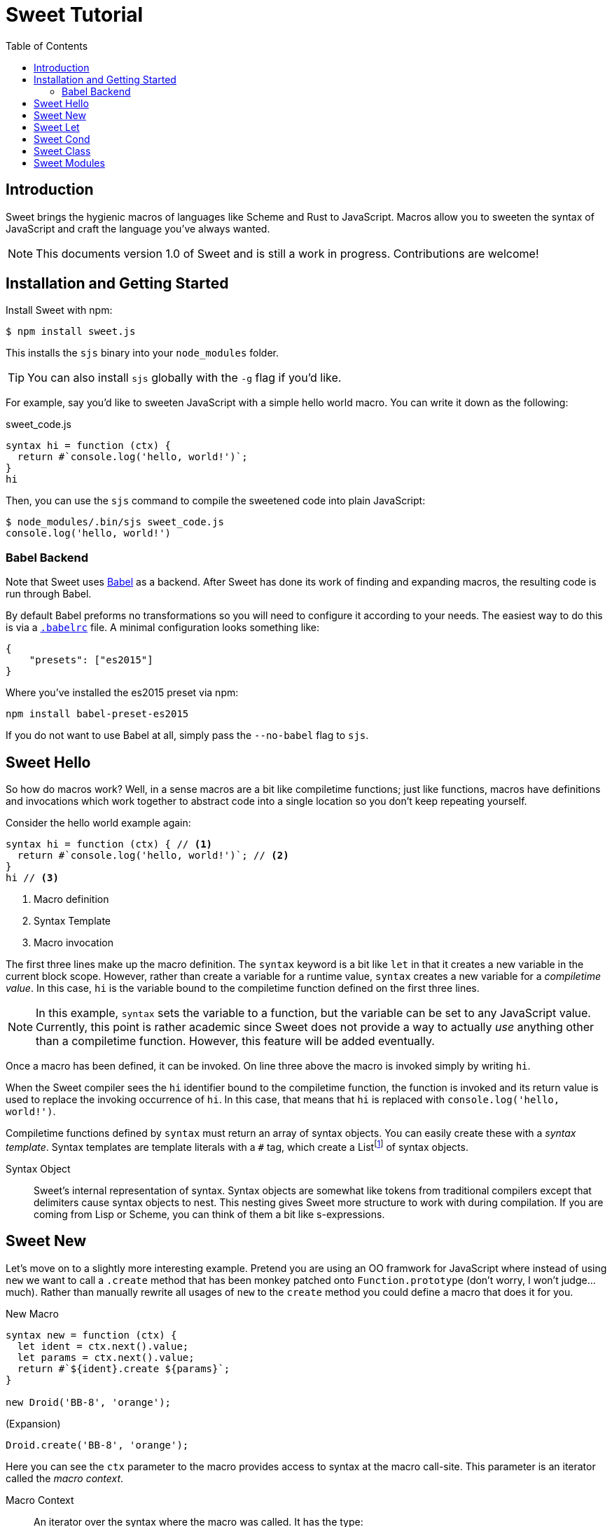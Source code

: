 = Sweet Tutorial
:toc: left
:nofooter:
:stylesdir: ./stylesheets
:source-highlighter: highlight.js
:highlightjs-theme: tomorrow
:icons: font

== Introduction

Sweet brings the hygienic macros of languages like Scheme and Rust to JavaScript.
Macros allow you to sweeten the syntax of JavaScript and craft the language you’ve always wanted.

NOTE: This documents version 1.0 of Sweet and is still a work in progress. Contributions are welcome!

== Installation and Getting Started

Install Sweet with npm:

[source, sh]
----
$ npm install sweet.js
----

This installs the `sjs` binary into your `node_modules` folder.

TIP: You can also install `sjs` globally with the `-g` flag if you'd like.

For example, say you'd like to sweeten JavaScript with a simple hello world macro.
You can write it down as the following:

.sweet_code.js
[source, javascript]
----
syntax hi = function (ctx) {
  return #`console.log('hello, world!')`;
}
hi
----

Then, you can use the `sjs` command to compile the sweetened code into plain JavaScript:

[source, sh]
----
$ node_modules/.bin/sjs sweet_code.js
console.log('hello, world!')
----


=== Babel Backend

Note that Sweet uses link:https://babeljs.io/[Babel] as a backend. After Sweet has done its work of finding and expanding macros, the resulting code is run through Babel.

By default Babel preforms no transformations so you will need to configure it according to your needs. The easiest way to do this is via a link:https://babeljs.io/docs/usage/babelrc/[`.babelrc`] file. A minimal configuration looks something like:

[source, javascript]
----
{
    "presets": ["es2015"]
}
----

Where you've installed the es2015 preset via npm:

----
npm install babel-preset-es2015
----

If you do not want to use Babel at all, simply pass the `--no-babel` flag to `sjs`.

== Sweet Hello

So how do macros work?
Well, in a sense macros are a bit like compiletime functions; just like functions, macros have definitions and invocations which work together to abstract code into a single location so you don't keep repeating yourself.

Consider the hello world example again:

[source,javascript]
----
syntax hi = function (ctx) { // <1>
  return #`console.log('hello, world!')`; // <2>
}
hi // <3>
----
<1> Macro definition
<2> Syntax Template
<3> Macro invocation

The first three lines make up the macro definition. The `syntax` keyword is a bit like `let` in that it creates a new variable in the current block scope. However, rather than create a variable for a runtime value, `syntax` creates a new variable for a _compiletime value_. In this case, `hi` is the variable bound to the compiletime function defined on the first three lines.

NOTE: In this example, `syntax` sets the variable to a function, but the variable can be set to any JavaScript value. Currently, this point is rather academic since Sweet does not provide a way to actually _use_ anything other than a compiletime function. However, this feature will be added eventually.

Once a macro has been defined, it can be invoked. On line three above the macro is invoked simply by writing `hi`.

When the Sweet compiler sees the `hi` identifier bound to the compiletime function, the function is invoked and its return value is used to replace the invoking occurrence of `hi`. In this case, that means that `hi` is replaced with `console.log('hello, world!')`.

Compiletime functions defined by `syntax` must return an array of syntax objects. You can easily create these with a _syntax template_. Syntax templates are template literals with a `\#` tag, which create a Listfootnote:[See the link:https://facebook.github.io/immutable-js/docs/#/List[immutable.js docs] for its API]
of syntax objects.

Syntax Object::
Sweet's internal representation of syntax. Syntax objects are somewhat like tokens from traditional compilers except that delimiters cause syntax objects to nest. This nesting gives Sweet more structure to work with during compilation. If you are coming from Lisp or Scheme, you can think of them a bit like s-expressions.


== Sweet New

Let's move on to a slightly more interesting example.
Pretend you are using an OO framwork for JavaScript where instead of using `new` we want to call a `.create` method that has been monkey patched onto `Function.prototype` (don't worry, I won't judge...much). Rather than manually rewrite all usages of `new` to the `create` method you could define a macro that does it for you.

.New Macro
[source, javascript]
----
syntax new = function (ctx) {
  let ident = ctx.next().value;
  let params = ctx.next().value;
  return #`${ident}.create ${params}`;
}

new Droid('BB-8', 'orange');
----

.(Expansion)
[source, javascript]
----
Droid.create('BB-8', 'orange');
----

Here you can see the `ctx` parameter to the macro provides access to syntax at the macro call-site. This parameter is an iterator called the _macro context_.

Macro Context::
An iterator over the syntax where the macro was called. It has the type:
+
----
{
  next: (string?) -> {
    done: boolean,
    value: Syntax
  }
}
----
+
Each call to `next` returns the successive syntax object in `value` until there is nothing left in which case `done` is set to true. Note that the context is also an iterable so you can use `for-of` and related goodies.

Note that in this example we only call `next` twice even though it looks like there is more than two bits of syntax we want to match. What gives? Well, remember that delimiters cause syntax objects to nest. So, as far as the macro context is concerned there are two syntax objects: `Droid` and a single paren delimiter syntax object containing the three syntax objects `'BB-8'`, `,`, and `'orange'`.

After grabbing both syntax objects with the macro context iterator we can stuff them into a syntax template. Syntax templates allow syntax objects to be used in interpolations so it is straightforward to get our desired result.

== Sweet Let

Ok, time to make some ES2015. Let's say we want to implement `let`.footnote:[Note that we don't have to do this since Sweet already parses `let` statements just fine and uses babel as a backend to provide support in non-ES2015 environments.]
We only need one new feature you haven't seen yet:


.Let Macro
[source, javascript]
----
syntax let = function (ctx) {
  let ident = ctx.next().value;
  ctx.next(); // eat `=`
  let init = ctx.next('expr').value; // <1>
  return #`
    (function (${ident}) {
      ${ctx} // <2>
    }(${init}))
  `
}

let bb8 = new Droid('BB-8', 'orange');
console.log(bb8.beep());
----
<1> Match an expression
<2> A macro context in the template will consume the iterator

.(Expansion)
[source, javascript]
----
(function(bb8) {
  console.log(bb8.beep());
})(Droid.create("BB-8", "orange"));
----

Calling `next` with a string argument allows us to specify the grammar production we want to match; in this case we are matching an expression. You can think matching against a grammar production a little like matching an implicitly-delimited syntax object; these matches group multiple syntax object together.


== Sweet Cond

One task we often need to perform in a macro is looping over syntax. Sweet helps out with that by supporting ES2015 features like `for-of`. To illustrate, here's a `cond` macro that makes the ternary operator a bit more readable:

.cond Macro
[source, javascript]
----
syntax cond = function (ctx) {
  let bodyCtx = ctx.next().value.inner(); // <1>

  let result = #``;
  for (let stx of bodyCtx) { // <2>
    if (stx.isKeyword('case')) { // <3>
      let test = bodyCtx.next('expr').value;
      // eat `:`
      bodyCtx.next();
      let r = bodyCtx.next('expr').value;
      result = result.concat(#`${test} ? ${r} :`);
    } else if (stx.isKeyword('default')) {
      // eat `:`
      bodyCtx.next();
      let r = bodyCtx.next('expr').value;
      result = result.concat(#`${r}`);
    } else {
      throw new Error('unknown syntax: ' + stx);
    }
  }
  return result;
}

let x = null;

let realTypeof = cond {
  case x === null: 'null'
  case Array.isArray(x): 'array'
  case typeof x === 'object': 'object'
  default: typeof x
}
----
<1> The `.inner` method on delimiter syntax objects gives us an iterator into the syntax inside the delimiter. In this case, that is everything inside of `{ ... }`.
<2> A macro context is iterable so you can `for-of` over it.
<3> Syntax objects have helpful methods on them that allow you to find out more about them.

.(expansion)
[source, javascript]
----
var x = null;
var realTypeof = x === null ? "null" :
                 Array.isArray(x) ? "array" :
                 typeof x === "undefined" ? "undefined" : typeof x);
----

Since delimiters nest syntax in Sweet, we need a way to get at what is inside them. Syntax objects have a `inner` method to do just that; calling `inner` on a delimiter will return an iterator into the syntax inside the delimiter.

== Sweet Class

So putting together what we've learned so far, let's make the sweetest of ES2015's features: `class`.

.class Macro
[source, javascript]
----
syntax class = function (ctx) {
  let name = ctx.next().value;
  let bodyCtx = ctx.next().value.inner();

  // default constructor if none specified
  let construct = #`function ${name} () {}`;
  let result = #``;
  for (let item of bodyCtx) {
    if (item.isIdentifier('constructor')) {
      construct = #`
        function ${name} ${bodyCtx.next().value}
        ${bodyCtx.next().value}
      `;
    } else {
      result = result.concat(#`
        ${name}.prototype.${item} = function
            ${bodyCtx.next().value}
            ${bodyCtx.next().value};
      `);
    }
  }
  return construct.concat(result);
}
class Droid {
  constructor(name, color) {
    this.name = name;
    this.color = color;
  }

  rollWithIt(it) {
    return this.name + " is rolling with " + it;
  }
}
----

.(expansion)
[source, javascript]
----
function Droid(name, color) {
  this.name = name;kj
  this.color = color;
}

Droid.prototype.rollWithIt = function(it) {
  return this.name + " is rolling with " + it;
};
----

== Sweet Modules

Now that you've created your sweet macros you probably want to share them! Sweet supports this via ES2015 modules:

.es2015-macros.js
[source, javascript]
----
#lang "sweet.js"
export syntax class = function (ctx) {
  // ...
}
----

.main.js
[source, javascript]
----
import { class } from './es2015-macros';

class Droid {
  constructor(name, color) {
    this.name = name;
    this.color = color;
  }

  rollWithIt(it) {
    return this.name + " is rolling with " + it;
  }
}
----

The `#lang "sweet.js"` directive lets Sweet know that a module exports macros, so you need it in any module that has an `export syntax` in it. This directive allows Sweet to not bother doing a lot of unnecessary expansion work in modules that do not export syntax bindings. Eventually, this directive will be used for other things such as defining a base language.
